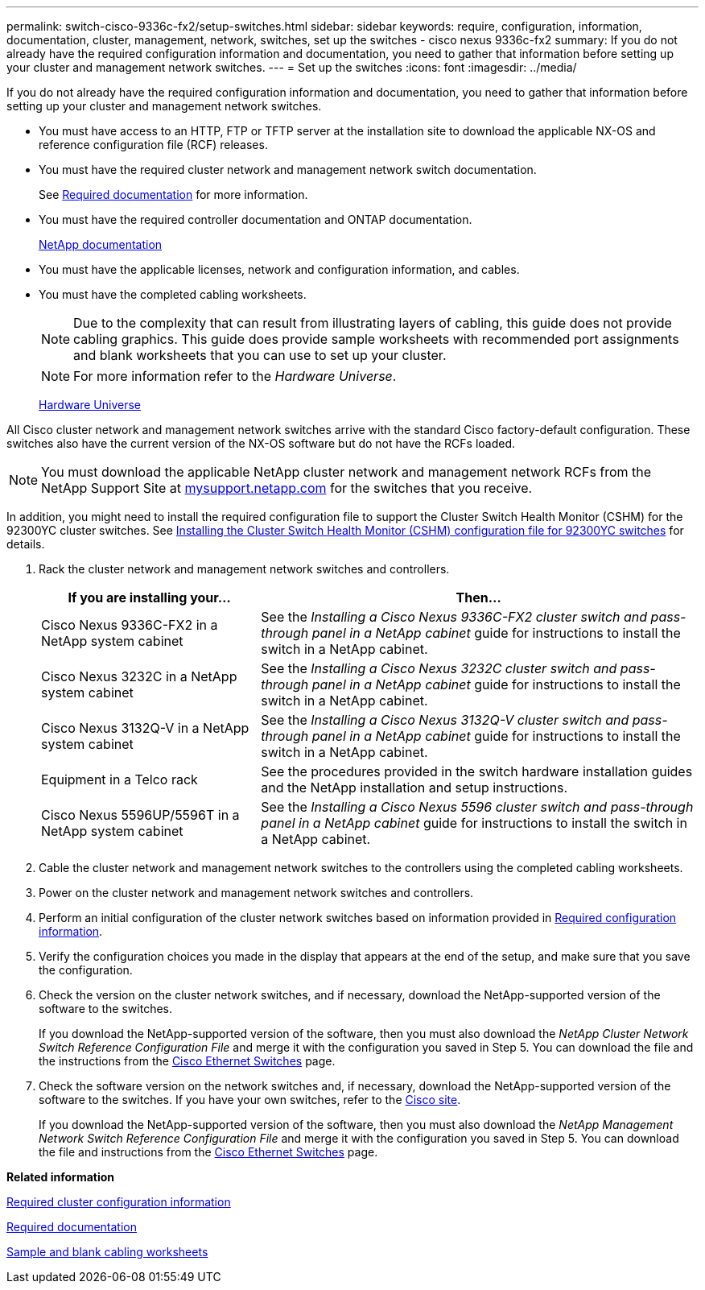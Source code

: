 ---
permalink: switch-cisco-9336c-fx2/setup-switches.html
sidebar: sidebar
keywords: require, configuration, information, documentation, cluster, management, network, switches, set up the switches - cisco nexus 9336c-fx2
summary: If you do not already have the required configuration information and documentation, you need to gather that information before setting up your cluster and management network switches.
---
= Set up the switches
:icons: font
:imagesdir: ../media/

[.lead]
If you do not already have the required configuration information and documentation, you need to gather that information before setting up your cluster and management network switches.

* You must have access to an HTTP, FTP or TFTP server at the installation site to download the applicable NX-OS and reference configuration file (RCF) releases.
* You must have the required cluster network and management network switch documentation.
+
See xref:setup-required-documentation.adoc[Required documentation] for more information.

* You must have the required controller documentation and ONTAP documentation.
+
https://netapp.com/us/documenation/index.aspx[NetApp documentation^]

* You must have the applicable licenses, network and configuration information, and cables.
* You must have the completed cabling worksheets.
+
NOTE: Due to the complexity that can result from illustrating layers of cabling, this guide does not provide cabling graphics. This guide does provide sample worksheets with recommended port assignments and blank worksheets that you can use to set up your cluster.
+
NOTE: For more information refer to the _Hardware Universe_.
+
https://hwu.netapp.com[Hardware Universe^]

All Cisco cluster network and management network switches arrive with the standard Cisco factory-default configuration. These switches also have the current version of the NX-OS software but do not have the RCFs loaded.

NOTE: You must download the applicable NetApp cluster network and management network RCFs from the NetApp Support Site at http://mysupport.netapp.com/[mysupport.netapp.com^] for the switches that you receive.

In addition, you might need to install the required configuration file to support the Cluster Switch Health Monitor (CSHM) for the 92300YC cluster switches. See link:setup_install_cshm_file.md#[Installing the Cluster Switch Health Monitor (CSHM) configuration file for 92300YC switches] for details.

. Rack the cluster network and management network switches and controllers.
+
[options="header" cols="1,2"]
|===
| If you are installing your...| Then...
a|
Cisco Nexus 9336C-FX2 in a NetApp system cabinet
a|
See the _Installing a Cisco Nexus 9336C-FX2 cluster switch and pass-through panel in a NetApp cabinet_ guide for instructions to install the switch in a NetApp cabinet.
a|
Cisco Nexus 3232C in a NetApp system cabinet
a|
See the _Installing a Cisco Nexus 3232C cluster switch and pass-through panel in a NetApp cabinet_ guide for instructions to install the switch in a NetApp cabinet.
a|
Cisco Nexus 3132Q-V in a NetApp system cabinet
a|
See the _Installing a Cisco Nexus 3132Q-V cluster switch and pass-through panel in a NetApp cabinet_ guide for instructions to install the switch in a NetApp cabinet.
a|
Equipment in a Telco rack
a|
See the procedures provided in the switch hardware installation guides and the NetApp installation and setup instructions.
a|
Cisco Nexus 5596UP/5596T in a NetApp system cabinet
a|
See the _Installing a Cisco Nexus 5596 cluster switch and pass-through panel in a NetApp cabinet_ guide for instructions to install the switch in a NetApp cabinet.
|===

. Cable the cluster network and management network switches to the controllers using the completed cabling worksheets.
. Power on the cluster network and management network switches and controllers.
. Perform an initial configuration of the cluster network switches based on information provided in xref:setup-required-information.adoc[Required configuration information].
. Verify the configuration choices you made in the display that appears at the end of the setup, and make sure that you save the configuration.
. Check the version on the cluster network switches, and if necessary, download the NetApp-supported version of the software to the switches.
+
If you download the NetApp-supported version of the software, then you must also download the _NetApp Cluster Network Switch Reference Configuration File_ and merge it with the configuration you saved in Step 5. You can download the file and the instructions from the https://mysupport.netapp.com/site/info/cisco-ethernet-switch[Cisco Ethernet Switches^] page.

. Check the software version on the network switches and, if necessary, download the NetApp-supported version of the software to the switches. If you have your own switches, refer to the https://cisco.com[Cisco site^].
+
If you download the NetApp-supported version of the software, then you must also download the _NetApp Management Network Switch Reference Configuration File_ and merge it with the configuration you saved in Step 5. You can download the file and instructions from the https://mysupport.netapp.com/site/info/cisco-ethernet-switch[Cisco Ethernet Switches^] page.

*Related information*

xref:setup-required-information.adoc[Required cluster configuration information]

xref:setup-required-documentation.adoc[Required documentation]

xref:setup-worksheets-sample-cabling.adoc[Sample and blank cabling worksheets]
